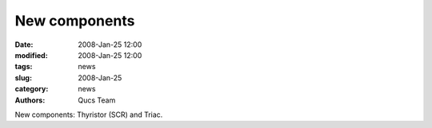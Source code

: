 New components
##############

:date: 2008-Jan-25 12:00
:modified: 2008-Jan-25 12:00
:tags: news
:slug: 2008-Jan-25
:category: news
:authors: Qucs Team

New components: Thyristor (SCR) and Triac.
